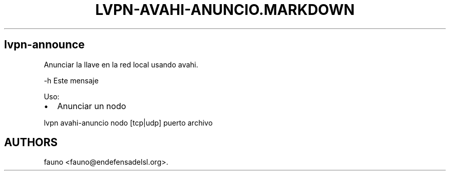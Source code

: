 .TH LVPN\-AVAHI\-ANUNCIO.MARKDOWN 1 "2013" "Manual de LibreVPN" "lvpn"
.SH lvpn\-announce
.PP
Anunciar la llave en la red local usando avahi.
.PP
\-h Este mensaje
.PP
Uso:
.IP \[bu] 2
Anunciar un nodo
.PP
lvpn avahi\-anuncio nodo [tcp|udp] puerto archivo
.SH AUTHORS
fauno <fauno@endefensadelsl.org>.
